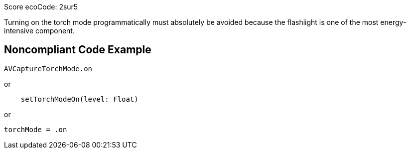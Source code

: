 Score ecoCode: 2sur5

Turning on the torch mode programmatically must absolutely be avoided because the flashlight is one of the most energy-intensive component.

## Noncompliant Code Example

```swift
AVCaptureTorchMode.on
```

or

```swift
    setTorchModeOn(level: Float)
```

or

```swift
torchMode = .on
```
